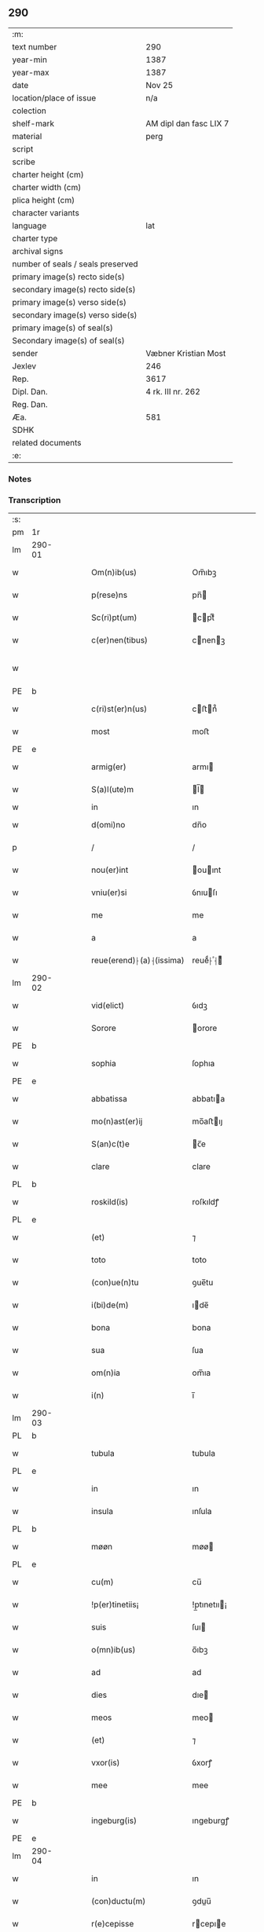 ** 290

| :m:                               |                        |
| text number                       | 290                    |
| year-min                          | 1387                   |
| year-max                          | 1387                   |
| date                              | Nov 25                 |
| location/place of issue           | n/a                    |
| colection                         |                        |
| shelf-mark                        | AM dipl dan fasc LIX 7 |
| material                          | perg                   |
| script                            |                        |
| scribe                            |                        |
| charter height (cm)               |                        |
| charter width (cm)                |                        |
| plica height (cm)                 |                        |
| character variants                |                        |
| language                          | lat                    |
| charter type                      |                        |
| archival signs                    |                        |
| number of seals / seals preserved |                        |
| primary image(s) recto side(s)    |                        |
| secondary image(s) recto side(s)  |                        |
| primary image(s) verso side(s)    |                        |
| secondary image(s) verso side(s)  |                        |
| primary image(s) of seal(s)       |                        |
| Secondary image(s) of seal(s)     |                        |
| sender                            | Væbner Kristian Most   |
| Jexlev                            | 246                    |
| Rep.                              | 3617                   |
| Dipl. Dan.                        | 4 rk. III nr. 262      |
| Reg. Dan.                         |                        |
| Æa.                               | 581                    |
| SDHK                              |                        |
| related documents                 |                        |
| :e:                               |                        |

*** Notes


*** Transcription
| :s: |        |   |   |   |   |                          |               |             |   |   |                                 |     |   |   |   |               |
| pm  | 1r     |   |   |   |   |                          |               |             |   |   |                                 |     |   |   |   |               |
| lm  | 290-01 |   |   |   |   |                          |               |             |   |   |                                 |     |   |   |   |               |
| w   |        |   |   |   |   | Om(n)ib(us)              | Om̅ıbꝫ         |             |   |   |                                 | lat |   |   |   |        290-01 |
| w   |        |   |   |   |   | p(rese)ns                | pn̅           |             |   |   |                                 | lat |   |   |   |        290-01 |
| w   |        |   |   |   |   | Sc(ri)pt(um)             | cptͫ         |             |   |   |                                 | lat |   |   |   |        290-01 |
| w   |        |   |   |   |   | c(er)nen(tibus)          | cnenꝫ       |             |   |   |                                 | lat |   |   |   |        290-01 |
| w   |        |   |   |   |   |                          |               |             |   |   | ꝫ should be superscript         | lat |   |   |   |        290-01 |
| PE  | b      |   |   |   |   |                          |               |             |   |   |                                 |     |   |   |   |               |
| w   |        |   |   |   |   | c(ri)st(er)n(us)         | cﬅn᷒         |             |   |   |                                 | lat |   |   |   |        290-01 |
| w   |        |   |   |   |   | most                     | moﬅ           |             |   |   |                                 | dan |   |   |   |        290-01 |
| PE  | e      |   |   |   |   |                          |               |             |   |   |                                 |     |   |   |   |               |
| w   |        |   |   |   |   | armig(er)                | armı         |             |   |   |                                 | lat |   |   |   |        290-01 |
| w   |        |   |   |   |   | S(a)l(ute)m              | l̅           |             |   |   |                                 | lat |   |   |   |        290-01 |
| w   |        |   |   |   |   | in                       | ın            |             |   |   |                                 |     |   |   |   |               |
| w   |        |   |   |   |   | d(omi)no                 | dn̅o           |             |   |   |                                 | lat |   |   |   |        290-01 |
| p   |        |   |   |   |   | /                        | /             |             |   |   |                                 | lat |   |   |   |        290-01 |
| w   |        |   |   |   |   | nou(er)int               | ouınt       |             |   |   |                                 | lat |   |   |   |        290-01 |
| w   |        |   |   |   |   | vniu(er)si               | ỽnıuſı       |             |   |   |                                 | lat |   |   |   |        290-01 |
| w   |        |   |   |   |   | me                       | me            |             |   |   |                                 | lat |   |   |   |        290-01 |
| w   |        |   |   |   |   | a                        | a             |             |   |   |                                 | lat |   |   |   |        290-01 |
| w   |        |   |   |   |   | reue(erend)⸠(a)⸡(issima) | reueͩ⸠ͣ⸡ᷤ       |             |   |   |                                 | lat |   |   |   |        290-01 |
| lm  | 290-02 |   |   |   |   |                          |               |             |   |   |                                 |     |   |   |   |               |
| w   |        |   |   |   |   | vid(elict)               | ỽıdꝫ          |             |   |   |                                 | lat |   |   |   |        290-02 |
| w   |        |   |   |   |   | Sorore                   | orore        |             |   |   |                                 | lat |   |   |   |        290-02 |
| PE  | b      |   |   |   |   |                          |               |             |   |   |                                 |     |   |   |   |               |
| w   |        |   |   |   |   | sophia                   | ſophıa        |             |   |   |                                 | lat |   |   |   |        290-02 |
| PE  | e      |   |   |   |   |                          |               |             |   |   |                                 |     |   |   |   |               |
| w   |        |   |   |   |   | abbatissa                | abbatıa      |             |   |   |                                 | lat |   |   |   |        290-02 |
| w   |        |   |   |   |   | mo(n)ast(er)ij           | mo̅aﬅıȷ       |             |   |   |                                 | lat |   |   |   |        290-02 |
| w   |        |   |   |   |   | S(an)c(t)e               | c̅e           |             |   |   |                                 | lat |   |   |   |        290-02 |
| w   |        |   |   |   |   | clare                    | clare         |             |   |   |                                 | lat |   |   |   |        290-02 |
| PL  | b      |   |   |   |   |                          |               |             |   |   |                                 |     |   |   |   |               |
| w   |        |   |   |   |   | roskild(is)              | roſkıldꝭ      |             |   |   |                                 | lat |   |   |   |        290-02 |
| PL  | e      |   |   |   |   |                          |               |             |   |   |                                 |     |   |   |   |               |
| w   |        |   |   |   |   | (et)                     | ⁊             |             |   |   |                                 | lat |   |   |   |        290-02 |
| w   |        |   |   |   |   | toto                     | toto          |             |   |   |                                 | lat |   |   |   |        290-02 |
| w   |        |   |   |   |   | (con)ue(n)tu             | ꝯue̅tu         |             |   |   |                                 | lat |   |   |   |        290-02 |
| w   |        |   |   |   |   | i(bi)de(m)               | ıde̅          |             |   |   |                                 | lat |   |   |   |        290-02 |
| w   |        |   |   |   |   | bona                     | bona          |             |   |   |                                 | lat |   |   |   |        290-02 |
| w   |        |   |   |   |   | sua                      | ſua           |             |   |   |                                 | lat |   |   |   |        290-02 |
| w   |        |   |   |   |   | om(n)ia                  | om̅ıa          |             |   |   |                                 | lat |   |   |   |        290-02 |
| w   |        |   |   |   |   | i(n)                     | ı̅             |             |   |   |                                 | lat |   |   |   |        290-02 |
| lm  | 290-03 |   |   |   |   |                          |               |             |   |   |                                 |     |   |   |   |               |
| PL  | b      |   |   |   |   |                          |               |             |   |   |                                 |     |   |   |   |               |
| w   |        |   |   |   |   | tubula                   | tubula        |             |   |   |                                 | lat |   |   |   |        290-03 |
| PL  | e      |   |   |   |   |                          |               |             |   |   |                                 |     |   |   |   |               |
| w   |        |   |   |   |   | in                       | ın            |             |   |   |                                 | lat |   |   |   |        290-03 |
| w   |        |   |   |   |   | insula                   | ınſula        |             |   |   |                                 | lat |   |   |   |        290-03 |
| PL  | b      |   |   |   |   |                          |               |             |   |   |                                 |     |   |   |   |               |
| w   |        |   |   |   |   | møøn                     | møø          |             |   |   |                                 | lat |   |   |   |        290-03 |
| PL  | e      |   |   |   |   |                          |               |             |   |   |                                 |     |   |   |   |               |
| w   |        |   |   |   |   | cu(m)                    | cu̅            |             |   |   |                                 | lat |   |   |   |        290-03 |
| w   |        |   |   |   |   | !p(er)tinetiis¡          | !p̲tınetıı¡   |             |   |   |                                 | lat |   |   |   |        290-03 |
| w   |        |   |   |   |   | suis                     | ſuı          |             |   |   |                                 | lat |   |   |   |        290-03 |
| w   |        |   |   |   |   | o(mn)ib(us)              | o̅ıbꝫ          |             |   |   |                                 | lat |   |   |   |        290-03 |
| w   |        |   |   |   |   | ad                       | ad            |             |   |   |                                 | lat |   |   |   |        290-03 |
| w   |        |   |   |   |   | dies                     | dıe          |             |   |   |                                 | lat |   |   |   |        290-03 |
| w   |        |   |   |   |   | meos                     | meo          |             |   |   |                                 | lat |   |   |   |        290-03 |
| w   |        |   |   |   |   | (et)                     | ⁊             |             |   |   |                                 | lat |   |   |   |        290-03 |
| w   |        |   |   |   |   | vxor(is)                 | ỽxorꝭ         |             |   |   |                                 | lat |   |   |   |        290-03 |
| w   |        |   |   |   |   | mee                      | mee           |             |   |   |                                 | lat |   |   |   |        290-03 |
| PE  | b      |   |   |   |   |                          |               |             |   |   |                                 |     |   |   |   |               |
| w   |        |   |   |   |   | ingeburg(is)             | ıngeburgꝭ     |             |   |   |                                 | lat |   |   |   |        290-03 |
| PE  | e      |   |   |   |   |                          |               |             |   |   |                                 |     |   |   |   |               |
| lm  | 290-04 |   |   |   |   |                          |               |             |   |   |                                 |     |   |   |   |               |
| w   |        |   |   |   |   | in                       | ın            |             |   |   |                                 | lat |   |   |   |        290-04 |
| w   |        |   |   |   |   | (con)ductu(m)            | ꝯduu̅         |             |   |   |                                 | lat |   |   |   |        290-04 |
| w   |        |   |   |   |   | r(e)cepisse              | rcepıe      |             |   |   |                                 | lat |   |   |   |        290-04 |
| w   |        |   |   |   |   | t(a)li                   | tl̅ı           |             |   |   |                                 | lat |   |   |   |        290-04 |
| w   |        |   |   |   |   | (con)dic(i)o(n)e         | ꝯdıc̅oe        |             |   |   |                                 | lat |   |   |   |        290-04 |
| w   |        |   |   |   |   | q(uod)                   | ꝙ             |             |   |   |                                 | lat |   |   |   |        290-04 |
| w   |        |   |   |   |   | o(mn)i(u)m               | oı̅m           |             |   |   |                                 | lat |   |   |   |        290-04 |
| w   |        |   |   |   |   | a(n)no                   | a̅no           |             |   |   |                                 | lat |   |   |   |        290-04 |
| w   |        |   |   |   |   | eisd(em)                 | eıſ          |             |   |   |                                 | lat |   |   |   |        290-04 |
| w   |        |   |   |   |   | abbatisse                | abbatıe      |             |   |   |                                 | lat |   |   |   |        290-04 |
| w   |        |   |   |   |   | (et)                     | ⁊             |             |   |   |                                 | lat |   |   |   |        290-04 |
| w   |        |   |   |   |   | (con)ue(n)tuj            | ꝯue̅tuȷ        |             |   |   |                                 | lat |   |   |   |        290-04 |
| n   |        |   |   |   |   | viij                     | ỽíí          |             |   |   |                                 | lat |   |   |   |        290-04 |
| w   |        |   |   |   |   | lagenas                  | lagena       |             |   |   |                                 | lat |   |   |   |        290-04 |
| w   |        |   |   |   |   | aleci(um)                | alecıͫ         |             |   |   |                                 | lat |   |   |   |        290-04 |
| w   |        |   |   |   |   | Scanien(sium)            | canıe̅       |             |   |   |                                 | lat |   |   |   |        290-04 |
| lm  | 290-05 |   |   |   |   |                          |               |             |   |   |                                 |     |   |   |   |               |
| w   |        |   |   |   |   | (et)                     | ⁊             |             |   |   |                                 | lat |   |   |   |        290-05 |
| n   |        |   |   |   |   | iiij                     | ííí          |             |   |   |                                 | lat |   |   |   |        290-05 |
| w   |        |   |   |   |   | lagenas                  | lagena       |             |   |   |                                 | lat |   |   |   |        290-05 |
| w   |        |   |   |   |   | sal(is)                  | ſal̅           |             |   |   |                                 | lat |   |   |   |        290-05 |
| w   |        |   |   |   |   | in                       | ın            |             |   |   |                                 | lat |   |   |   |        290-05 |
| w   |        |   |   |   |   | opido                    | opıdo         |             |   |   |                                 | lat |   |   |   |        290-05 |
| PL  | b      |   |   |   |   |                          |               |             |   |   |                                 |     |   |   |   |               |
| w   |        |   |   |   |   | koge                     | koge          |             |   |   |                                 | dan |   |   |   |        290-05 |
| PL  | e      |   |   |   |   |                          |               |             |   |   |                                 |     |   |   |   |               |
| w   |        |   |   |   |   | infra                    | ınfra         |             |   |   |                                 | lat |   |   |   |        290-05 |
| w   |        |   |   |   |   | festu(m)                 | feﬅu̅          |             |   |   |                                 | lat |   |   |   |        290-05 |
| w   |        |   |   |   |   | b(eat)i                  | bt̅ı           |             |   |   |                                 | lat |   |   |   |        290-05 |
| w   |        |   |   |   |   | martinj                  | martín       |             |   |   |                                 | lat |   |   |   |        290-05 |
| w   |        |   |   |   |   | n(isi)                   | n            |             |   |   |                                 | lat |   |   |   |        290-05 |
| w   |        |   |   |   |   | rapina                   | rapına        |             |   |   |                                 | lat |   |   |   |        290-05 |
| w   |        |   |   |   |   | v(e)l                    | vl̅            |             |   |   |                                 | lat |   |   |   |        290-05 |
| w   |        |   |   |   |   | ince(n)di(um)            | ınce̅dıͫ        |             |   |   |                                 | lat |   |   |   |        290-05 |
| w   |        |   |   |   |   | i(m)pedier(it)           | ı̅pedıerͭ       |             |   |   |                                 | lat |   |   |   |        290-05 |
| lm  | 290-06 |   |   |   |   |                          |               |             |   |   |                                 |     |   |   |   |               |
| w   |        |   |   |   |   | Solu(er)e                | olue        |             |   |   |                                 | lat |   |   |   |        290-06 |
| w   |        |   |   |   |   | sim                      | ſı           |             |   |   |                                 | lat |   |   |   |        290-06 |
| w   |        |   |   |   |   | ast(ri)ct(us)            | aﬅ᷒          |             |   |   |                                 | lat |   |   |   |        290-06 |
| w   |        |   |   |   |   | hoc                      | hoc           |             |   |   |                                 | lat |   |   |   |        290-06 |
| w   |        |   |   |   |   | p(ro)uiso                | ꝓuıſo         |             |   |   |                                 | lat |   |   |   |        290-06 |
| w   |        |   |   |   |   | q(uod)                   | ꝙ             |             |   |   |                                 | lat |   |   |   |        290-06 |
| w   |        |   |   |   |   | in                       | ın            |             |   |   |                                 | lat |   |   |   |        290-06 |
| w   |        |   |   |   |   | q(uo)cu(m)q(ue)          | qͦcu̅qꝫ         |             |   |   |                                 | lat |   |   |   |        290-06 |
| ad  | b      |   |   |   |   | scribe                   |               | supralinear |   |   |                                 |     |   |   |   |               |
| w   |        |   |   |   |   | ⸌a(n)no⸍                 | ⸌a̅no⸍         |             |   |   |                                 | lat |   |   |   |        290-06 |
| ad  | e      |   |   |   |   |                          |               |             |   |   |                                 |     |   |   |   |               |
| w   |        |   |   |   |   | p(re)d(ic)tas            | p̅dt̅a         |             |   |   |                                 | lat |   |   |   |        290-06 |
| w   |        |   |   |   |   | lagenas                  | lagena       |             |   |   |                                 | lat |   |   |   |        290-06 |
| w   |        |   |   |   |   | alec(ium)                | ale          |             |   |   |                                 | lat |   |   |   |        290-06 |
| w   |        |   |   |   |   | (et)                     | ⁊             |             |   |   |                                 | lat |   |   |   |        290-06 |
| w   |        |   |   |   |   | sal(is)                  | ſal̅           |             |   |   |                                 | lat |   |   |   |        290-06 |
| w   |        |   |   |   |   | ego                      | ego           |             |   |   |                                 | lat |   |   |   |        290-06 |
| w   |        |   |   |   |   | v(e)l                    | vl̅            |             |   |   |                                 | lat |   |   |   |        290-06 |
| w   |        |   |   |   |   | vxor                     | vxor          |             |   |   |                                 | lat |   |   |   |        290-06 |
| w   |        |   |   |   |   | !meo¡                    | !meo¡         |             |   |   |                                 | lat |   |   |   |        290-06 |
| PE  | b      |   |   |   |   |                          |               |             |   |   |                                 |     |   |   |   |               |
| w   |        |   |   |   |   | i(n)ge¦burg(is)          | ı̅ge¦burgꝭ     |             |   |   |                                 | lat |   |   |   | 290-06—290-07 |
| PE  | e      |   |   |   |   |                          |               |             |   |   |                                 |     |   |   |   |               |
| w   |        |   |   |   |   | n(on)                    | n̅             |             |   |   |                                 | lat |   |   |   |        290-07 |
| w   |        |   |   |   |   | solu(er)im(us)           | ſoluım᷒       |             |   |   |                                 | lat |   |   |   |        290-07 |
| w   |        |   |   |   |   | in                       | ın            |             |   |   |                                 | lat |   |   |   |        290-07 |
| w   |        |   |   |   |   | t(erm)i(n)o              | tıo          |             |   |   |                                 | lat |   |   |   |        290-07 |
| w   |        |   |   |   |   | S(upra)d(ic)to           | dt̅o         |             |   |   |                                 | lat |   |   |   |        290-07 |
| w   |        |   |   |   |   | ext(un)c                 | ext̅c          |             |   |   |                                 | lat |   |   |   |        290-07 |
| w   |        |   |   |   |   | ead(em)                  | ea           |             |   |   |                                 | lat |   |   |   |        290-07 |
| w   |        |   |   |   |   | bona                     | bona          |             |   |   |                                 | lat |   |   |   |        290-07 |
| w   |        |   |   |   |   | ad                       | ad            |             |   |   |                                 | lat |   |   |   |        290-07 |
| w   |        |   |   |   |   | mo(n)ast(er)i(um)        | mo̅aﬅıͫ        |             |   |   |                                 | lat |   |   |   |        290-07 |
| w   |        |   |   |   |   | S(anc)te                 | t̅e           |             |   |   |                                 | lat |   |   |   |        290-07 |
| w   |        |   |   |   |   | clare                    | clare         |             |   |   |                                 | lat |   |   |   |        290-07 |
| w   |        |   |   |   |   | S(upra)d(ic)t(u)m        | dt̅         |             |   |   |                                 | lat |   |   |   |        290-07 |
| w   |        |   |   |   |   | lib(er)e                 | lıbe         |             |   |   |                                 | lat |   |   |   |        290-07 |
| w   |        |   |   |   |   | r(e)u(er)te(n)t(ur)      | ute̅tᷣ        |             |   |   |                                 | lat |   |   |   |        290-07 |
| w   |        |   |   |   |   | s(i)n(e)                 | ſn̅            |             |   |   |                                 | lat |   |   |   |        290-07 |
| lm  | 290-08 |   |   |   |   |                          |               |             |   |   |                                 |     |   |   |   |               |
| w   |        |   |   |   |   | mea                      | mea           |             |   |   |                                 | lat |   |   |   |        290-08 |
| w   |        |   |   |   |   | (et)                     | ⁊             |             |   |   |                                 | lat |   |   |   |        290-08 |
| w   |        |   |   |   |   | vxor(is)                 | vxo          |             |   |   |                                 | lat |   |   |   |        290-08 |
| w   |        |   |   |   |   | mee                      | mee           |             |   |   |                                 | lat |   |   |   |        290-08 |
| w   |        |   |   |   |   | r(e)clama(cione)         | clamaͨͤ        |             |   |   |                                 | lat |   |   |   |        290-08 |
| w   |        |   |   |   |   | aliq(ua)li               | alıqᷓlı        |             |   |   |                                 | lat |   |   |   |        290-08 |
| w   |        |   |   |   |   | It(em)                   | I            |             |   |   |                                 | lat |   |   |   |        290-08 |
| w   |        |   |   |   |   | q(ua)n(do)               | qn̅            |             |   |   |                                 | lat |   |   |   |        290-08 |
| w   |        |   |   |   |   | (con)tig(er)it           | ꝯtıgıt       |             |   |   |                                 | lat |   |   |   |        290-08 |
| w   |        |   |   |   |   | me                       | me            |             |   |   |                                 | lat |   |   |   |        290-08 |
| w   |        |   |   |   |   | (et)                     | ⁊             |             |   |   |                                 | lat |   |   |   |        290-08 |
| w   |        |   |   |   |   | vxore(m)                 | ỽxore̅         |             |   |   |                                 | lat |   |   |   |        290-08 |
| w   |        |   |   |   |   | mea(m)                   | mea̅           |             |   |   |                                 | lat |   |   |   |        290-08 |
| PE  | b      |   |   |   |   |                          |               |             |   |   |                                 |     |   |   |   |               |
| w   |        |   |   |   |   | ingeburge(m)             | ıngeburge̅     |             |   |   |                                 | lat |   |   |   |        290-08 |
| PE  | e      |   |   |   |   |                          |               |             |   |   |                                 |     |   |   |   |               |
| w   |        |   |   |   |   | de                       | de            |             |   |   |                                 | lat |   |   |   |        290-08 |
| w   |        |   |   |   |   | medio                    | medıo         |             |   |   |                                 | lat |   |   |   |        290-08 |
| lm  | 290-09 |   |   |   |   |                          |               |             |   |   |                                 |     |   |   |   |               |
| w   |        |   |   |   |   | tolli                    | tollı         |             |   |   |                                 | lat |   |   |   |        290-09 |
| w   |        |   |   |   |   | ext(un)c                 | ext̅c          |             |   |   |                                 | lat |   |   |   |        290-09 |
| w   |        |   |   |   |   | eade(m)                  | eade̅          |             |   |   |                                 | lat |   |   |   |        290-09 |
| w   |        |   |   |   |   | bona                     | bona          |             |   |   |                                 | lat |   |   |   |        290-09 |
| w   |        |   |   |   |   | cu(m)                    | cu̅            |             |   |   |                                 | lat |   |   |   |        290-09 |
| w   |        |   |   |   |   | pe(n)sio(n)ib(us)        | pe̅ſıo̅ıbꝫ      |             |   |   |                                 | lat |   |   |   |        290-09 |
| w   |        |   |   |   |   | fructib(us)              | fruıbꝫ       |             |   |   |                                 | lat |   |   |   |        290-09 |
| w   |        |   |   |   |   | (et)                     | ⁊             |             |   |   |                                 | lat |   |   |   |        290-09 |
| w   |        |   |   |   |   | edificiis                | edıfıcıı     |             |   |   |                                 | lat |   |   |   |        290-09 |
| w   |        |   |   |   |   | o(mn)ib(us)              | o̅ıbꝫ          |             |   |   |                                 | lat |   |   |   |        290-09 |
| w   |        |   |   |   |   | ad                       | ad            |             |   |   |                                 | lat |   |   |   |        290-09 |
| w   |        |   |   |   |   | d(i)c(tu)m               | dc̅           |             |   |   |                                 | lat |   |   |   |        290-09 |
| w   |        |   |   |   |   | mo(n)ast(er)i(um)        | mo̅aﬅıͫ        |             |   |   |                                 | lat |   |   |   |        290-09 |
| w   |        |   |   |   |   | lib(er)e                 | lıbe         |             |   |   |                                 | lat |   |   |   |        290-09 |
| w   |        |   |   |   |   | de(be)ant                | de̅ant         |             |   |   |                                 | lat |   |   |   |        290-09 |
| w   |        |   |   |   |   | reue¦nir(e)              | reue¦nı      |             |   |   |                                 | lat |   |   |   | 290-09—290-10 |
| w   |        |   |   |   |   | s(i)n(e)                 | ſn̅            |             |   |   |                                 | lat |   |   |   |        290-10 |
| w   |        |   |   |   |   | r(e)clamac(i)o(n)e       | clamac̅oe     |             |   |   |                                 | lat |   |   |   |        290-10 |
| de  | b      |   |   |   |   |                          | overstrike    |             |   |   |                                 |     |   |   |   |               |
| w   |        |   |   |   |   | ⸠mea⸡                    | ⸠mea⸡         |             |   |   |                                 | lat |   |   |   |        290-10 |
| de  | e      |   |   |   |   |                          |               |             |   |   |                                 |     |   |   |   |               |
| w   |        |   |   |   |   | mea                      | mea           |             |   |   |                                 | lat |   |   |   |        290-10 |
| w   |        |   |   |   |   | vxor(is)                 | ỽxorꝭ         |             |   |   |                                 | lat |   |   |   |        290-10 |
| w   |        |   |   |   |   | mee                      | mee           |             |   |   |                                 | lat |   |   |   |        290-10 |
| PE  | b      |   |   |   |   |                          |               |             |   |   |                                 |     |   |   |   |               |
| w   |        |   |   |   |   | ingeburg(is)             | ıngeburgꝭ     |             |   |   |                                 | lat |   |   |   |        290-10 |
| PE  | e      |   |   |   |   |                          |               |             |   |   |                                 |     |   |   |   |               |
| w   |        |   |   |   |   | (et)                     | ⁊             |             |   |   |                                 | lat |   |   |   |        290-10 |
| w   |        |   |   |   |   | h(er)edu(m)              | hedu̅         |             |   |   |                                 | lat |   |   |   |        290-10 |
| w   |        |   |   |   |   | n(ost)ror(um)            | nr̅oꝝ          |             |   |   |                                 | lat |   |   |   |        290-10 |
| w   |        |   |   |   |   | q(uo)ru(m)cu(m)q(ue)     | qͦru̅cu̅qꝫ       |             |   |   |                                 | lat |   |   |   |        290-10 |
| w   |        |   |   |   |   | It(em)                   | I            |             |   |   |                                 | lat |   |   |   |        290-10 |
| w   |        |   |   |   |   | in                       | ın            |             |   |   |                                 | lat |   |   |   |        290-10 |
| w   |        |   |   |   |   | q(uo)cu(m)q(ue)          | qͦcu̅qꝫ         |             |   |   |                                 | lat |   |   |   |        290-10 |
| lm  | 290-11 |   |   |   |   |                          |               |             |   |   |                                 |     |   |   |   |               |
| w   |        |   |   |   |   | a(n)no                   | a̅no           |             |   |   |                                 | lat |   |   |   |        290-11 |
| w   |        |   |   |   |   | ego                      | ego           |             |   |   |                                 | lat |   |   |   |        290-11 |
| w   |        |   |   |   |   | v(e)l                    | vl̅            |             |   |   |                                 | lat |   |   |   |        290-11 |
| w   |        |   |   |   |   | vxor                     | vxoꝛ          |             |   |   |                                 | lat |   |   |   |        290-11 |
| w   |        |   |   |   |   | mea                      | mea           |             |   |   |                                 | lat |   |   |   |        290-11 |
| PE  | b      |   |   |   |   |                          |               |             |   |   |                                 |     |   |   |   |               |
| w   |        |   |   |   |   | ingeburg(is)             | ıngeburgꝭ     |             |   |   |                                 | lat |   |   |   |        290-11 |
| PE  | e      |   |   |   |   |                          |               |             |   |   |                                 |     |   |   |   |               |
| w   |        |   |   |   |   | p(re)d(ic)tas            | p̅dt̅a         |             |   |   |                                 | lat |   |   |   |        290-11 |
| w   |        |   |   |   |   | lage(n)as                | lage̅a        |             |   |   |                                 | lat |   |   |   |        290-11 |
| w   |        |   |   |   |   | alec(ium)                | ale          |             |   |   |                                 | lat |   |   |   |        290-11 |
| w   |        |   |   |   |   | (et)                     | ⁊             |             |   |   |                                 | lat |   |   |   |        290-11 |
| w   |        |   |   |   |   | sal(is)                  | ſal̅           |             |   |   |                                 | lat |   |   |   |        290-11 |
| w   |        |   |   |   |   | Solu(er)im(us)           | oluım᷒       |             |   |   |                                 | lat |   |   |   |        290-11 |
| w   |        |   |   |   |   | ext(un)c                 | ext̅c          |             |   |   |                                 | lat |   |   |   |        290-11 |
| w   |        |   |   |   |   | illo                     | ıllo          |             |   |   |                                 | lat |   |   |   |        290-11 |
| w   |        |   |   |   |   | a(n)no                   | a̅no           |             |   |   |                                 | lat |   |   |   |        290-11 |
| w   |        |   |   |   |   | villi¦cos                | ỽıllı¦co     |             |   |   |                                 | lat |   |   |   | 290-11—290-12 |
| w   |        |   |   |   |   | insti(tuendi)            | ınﬅıͩ         |             |   |   |                                 | lat |   |   |   |        290-12 |
| w   |        |   |   |   |   | (et)                     | ⁊             |             |   |   |                                 | lat |   |   |   |        290-12 |
| w   |        |   |   |   |   | desti(tuendi)            | deﬅıͩ         |             |   |   |                                 | lat |   |   |   |        290-12 |
| w   |        |   |   |   |   | in                       | ın            |             |   |   |                                 | lat |   |   |   |        290-12 |
| w   |        |   |   |   |   | eisd(em)                 | eıſ          |             |   |   |                                 | lat |   |   |   |        290-12 |
| w   |        |   |   |   |   | bonis                    | bonı         |             |   |   |                                 | lat |   |   |   |        290-12 |
| w   |        |   |   |   |   | h(ab)eam(us)             | he̅am᷒          |             |   |   |                                 | lat |   |   |   |        290-12 |
| w   |        |   |   |   |   | fac(ul)tate(m)           | facᷝtate̅       |             |   |   |                                 | lat |   |   |   |        290-12 |
| w   |        |   |   |   |   | It(em)                   | I            |             |   |   |                                 | lat |   |   |   |        290-12 |
| w   |        |   |   |   |   | q(uod)                   | ꝙ             |             |   |   |                                 | lat |   |   |   |        290-12 |
| w   |        |   |   |   |   | q(uam) diu               | ꝙ dıu        |             |   |   |                                 | lat |   |   |   |        290-12 |
| w   |        |   |   |   |   | ego                      | ego           |             |   |   |                                 | lat |   |   |   |        290-12 |
| w   |        |   |   |   |   | (ue)l                    | l̅             |             |   |   |                                 | lat |   |   |   |        290-12 |
| w   |        |   |   |   |   | vxor                     | ỽxor          |             |   |   |                                 | lat |   |   |   |        290-12 |
| w   |        |   |   |   |   | mea                      | mea           |             |   |   |                                 | lat |   |   |   |        290-12 |
| PE  | b      |   |   |   |   |                          |               |             |   |   |                                 |     |   |   |   |               |
| w   |        |   |   |   |   | i(n)geburg(is)           | ı̅geburgꝭ      |             |   |   |                                 | lat |   |   |   |        290-12 |
| PE  | e      |   |   |   |   |                          |               |             |   |   |                                 |     |   |   |   |               |
| lm  | 290-13 |   |   |   |   |                          |               |             |   |   |                                 |     |   |   |   |               |
| w   |        |   |   |   |   | d(ic)tas                 | dt̅a          |             |   |   |                                 | lat |   |   |   |        290-13 |
| w   |        |   |   |   |   | lagenas                  | lagena       |             |   |   |                                 | lat |   |   |   |        290-13 |
| w   |        |   |   |   |   | alec(ium)                | ale          |             |   |   |                                 | lat |   |   |   |        290-13 |
| w   |        |   |   |   |   | (et)                     | ⁊             |             |   |   |                                 | lat |   |   |   |        290-13 |
| w   |        |   |   |   |   | Salis                    | alı         |             |   |   |                                 | lat |   |   |   |        290-13 |
| w   |        |   |   |   |   | solu(er)im(us)           | ſoluım᷒       |             |   |   |                                 | lat |   |   |   |        290-13 |
| w   |        |   |   |   |   | vt                       | vt            |             |   |   |                                 | lat |   |   |   |        290-13 |
| w   |        |   |   |   |   | p(re)missu(m)            | p̅mıu̅         |             |   |   |                                 | lat |   |   |   |        290-13 |
| w   |        |   |   |   |   | (et)                     | ꝫ             |             |   |   |                                 | lat |   |   |   |        290-13 |
| w   |        |   |   |   |   | alt(er)i                 | altı         |             |   |   |                                 | lat |   |   |   |        290-13 |
| w   |        |   |   |   |   | p(re)d(ic)ta             | p̅dt̅a          |             |   |   |                                 | lat |   |   |   |        290-13 |
| w   |        |   |   |   |   | bona                     | bona          |             |   |   |                                 | lat |   |   |   |        290-13 |
| w   |        |   |   |   |   | p(er)                    | p̲             |             |   |   |                                 | lat |   |   |   |        290-13 |
| w   |        |   |   |   |   | d(ic)tam                 | dt̅a          |             |   |   |                                 | lat |   |   |   |        290-13 |
| w   |        |   |   |   |   | abbatissa                | abbatıa      |             |   |   |                                 | lat |   |   |   |        290-13 |
| w   |        |   |   |   |   | et                       | et            |             |   |   |                                 | lat |   |   |   |        290-13 |
| lm  | 290-14 |   |   |   |   |                          |               |             |   |   |                                 |     |   |   |   |               |
| w   |        |   |   |   |   | (con)ue(n)tu(m)          | ꝯue̅tu̅         |             |   |   |                                 | lat |   |   |   |        290-14 |
| w   |        |   |   |   |   | n(u)llate(nus)           | nll̅ate᷒        |             |   |   |                                 | lat |   |   |   |        290-14 |
| w   |        |   |   |   |   | dimittant(ur)            | dımıttantᷣ     |             |   |   |                                 | lat |   |   |   |        290-14 |
| w   |        |   |   |   |   | IN                       | IN            |             |   |   |                                 | lat |   |   |   |        290-14 |
| w   |        |   |   |   |   | cui(us)                  | cuı᷒           |             |   |   |                                 | lat |   |   |   |        290-14 |
| w   |        |   |   |   |   | rei                      | reı           |             |   |   |                                 | lat |   |   |   |        290-14 |
| w   |        |   |   |   |   | testi(m)o(niu)m          | teﬅı̅o        |             |   |   |                                 | lat |   |   |   |        290-14 |
| de  | b      |   |   |   |   |                          | overstrike    |             |   |   |                                 |     |   |   |   |               |
| w   |        |   |   |   |   | ⸠Sigill(u)m⸡             | ⸠igıll̅m⸡     |             |   |   |                                 | lat |   |   |   |        290-14 |
| de  | e      |   |   |   |   |                          |               |             |   |   |                                 |     |   |   |   |               |
| w   |        |   |   |   |   | vna                      | ỽna           |             |   |   |                                 | lat |   |   |   |        290-14 |
| w   |        |   |   |   |   | cu(m)                    | cu̅            |             |   |   |                                 | lat |   |   |   |        290-14 |
| w   |        |   |   |   |   | sigillo                  | ſıgıllo       |             |   |   |                                 | lat |   |   |   |        290-14 |
| w   |        |   |   |   |   | nob(i)lis                | nobl̅ı        |             |   |   |                                 | lat |   |   |   |        290-14 |
| w   |        |   |   |   |   | viri                     | ỽırı          |             |   |   |                                 | lat |   |   |   |        290-14 |
| w   |        |   |   |   |   | d(omi)nj                 | dn̅ȷ           |             |   |   |                                 | lat |   |   |   |        290-14 |
| lm  | 290-15 |   |   |   |   |                          |               |             |   |   |                                 |     |   |   |   |               |
| PE  | b      |   |   |   |   |                          |               |             |   |   |                                 |     |   |   |   |               |
| w   |        |   |   |   |   | pet(ri)                  | pet          |             |   |   |                                 | lat |   |   |   |        290-15 |
| w   |        |   |   |   |   | dwæ                      | dwæ           |             |   |   |                                 | dan |   |   |   |        290-15 |
| PE  | e      |   |   |   |   |                          |               |             |   |   |                                 |     |   |   |   |               |
| w   |        |   |   |   |   | cano(nici)               | canoͨ         |             |   |   |                                 | lat |   |   |   |        290-15 |
| PL  | b      |   |   |   |   |                          |               |             |   |   |                                 |     |   |   |   |               |
| w   |        |   |   |   |   | lund(e)n(sis)            | lundn̅         |             |   |   |                                 | lat |   |   |   |        290-15 |
| PL  | e      |   |   |   |   |                          |               |             |   |   |                                 |     |   |   |   |               |
| de  | x      |   |   |   |   |                          | overstrike    |             |   |   |                                 |     |   |   |   |               |
| w   |        |   |   |   |   | ⸠Silg⸡Sigillu(m)         | ⸠ılg⸡ıgıllu̅ |             |   |   |                                 | lat |   |   |   |        290-15 |
| w   |        |   |   |   |   | me(um)                   | meͫ            |             |   |   |                                 | lat |   |   |   |        290-15 |
| w   |        |   |   |   |   | p(rese)n(tibus)          | pn̅ꝫ          |             |   |   |                                 | lat |   |   |   |        290-15 |
| w   |        |   |   |   |   |                          |               |             |   |   | ꝫ should be superscript         | lat |   |   |   |        290-15 |
| w   |        |   |   |   |   | e(st)                    | e̅             |             |   |   |                                 | lat |   |   |   |        290-15 |
| w   |        |   |   |   |   | appe(n)ssu(m)            | ae̅u̅         |             |   |   |                                 | lat |   |   |   |        290-15 |
| w   |        |   |   |   |   | Dat(um)                  | Da           |             |   |   |                                 | lat |   |   |   |        290-15 |
| w   |        |   |   |   |   | a(n)no                   | a̅no           |             |   |   |                                 | lat |   |   |   |        290-15 |
| w   |        |   |   |   |   | do(mini)                 | do           |             |   |   |                                 | lat |   |   |   |        290-15 |
| n   |        |   |   |   |   | mͦ                        | ͦ             |             |   |   |                                 | lat |   |   |   |        290-15 |
| n   |        |   |   |   |   | ccc                      | ccc           |             |   |   |                                 | lat |   |   |   |        290-15 |
| n   |        |   |   |   |   | lxxxvij                  | lxxxỽí       |             |   |   |                                 | lat |   |   |   |        290-15 |
| w   |        |   |   |   |   | die                      | dıe           |             |   |   |                                 | lat |   |   |   |        290-15 |
| lm  | 290-16 |   |   |   |   |                          |               |             |   |   |                                 |     |   |   |   |               |
| w   |        |   |   |   |   | b(ea)te                  | bt̅e           |             |   |   |                                 | lat |   |   |   |        290-16 |
| w   |        |   |   |   |   | kat(er)ine               | katıne       |             |   |   |                                 | lat |   |   |   |        290-16 |
| w   |        |   |   |   |   | virg(inis)               | ỽırgꝭ         |             |   |   |                                 | lat |   |   |   |        290-16 |
| :e: |        |   |   |   |   |                          |               |             |   |   |                                 |     |   |   |   |               |
